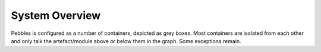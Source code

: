 System Overview
===============

Pebbles is configured as a number of containers, depicted as grey boxes. Most
containers are isolated from each other and only talk the artefact/module
above or below them in the graph. Some exceptions remain.


.. graphviz:: ./ext/structure.dot


